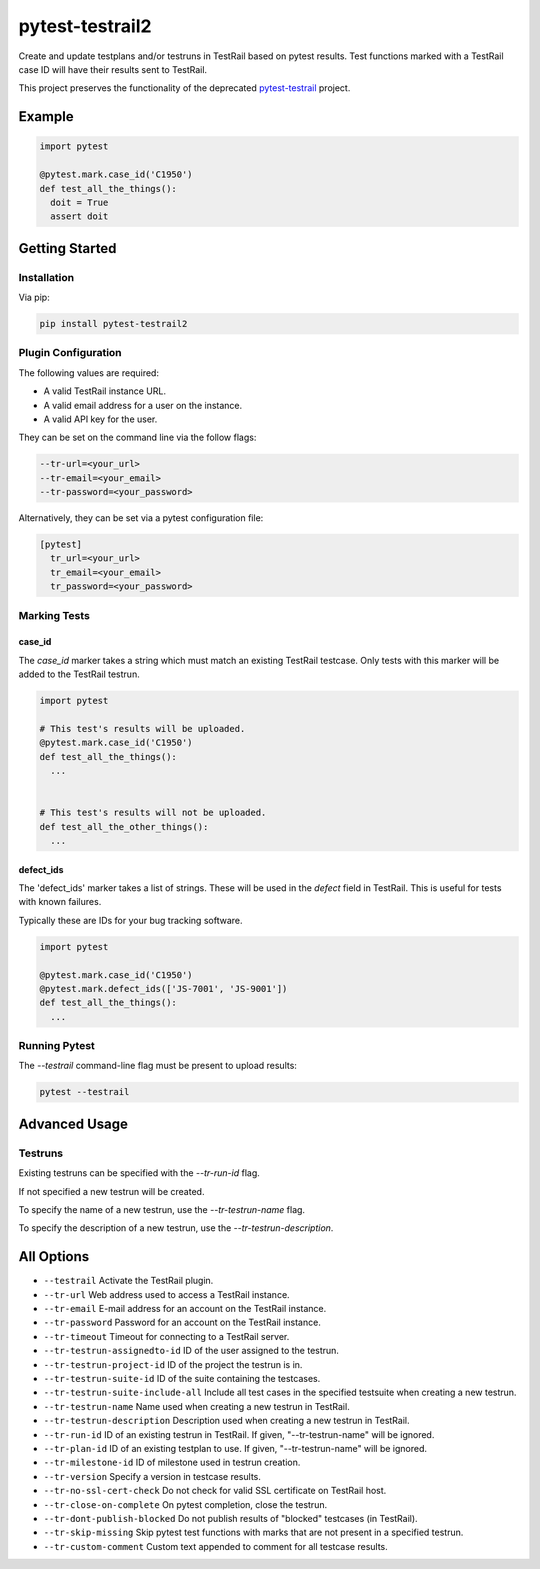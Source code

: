 ++++++++++++++++
pytest-testrail2
++++++++++++++++

Create and update testplans and/or testruns in TestRail based on pytest results.
Test functions marked with a TestRail case ID will have their results sent to TestRail.

This project preserves the functionality of the deprecated `pytest-testrail <https://github.com/allankp/pytest-testrail/>`_ project.

.. image:: https://img.shields.io/pypi/v/pytest-testrail2.svg
    :target: https://pypi.org/project/pytest-testrail2
    :alt: PyPI

.. image:: https://img.shields.io/pypi/pyversions/pytest-testrail2.svg
    :alt: PyPI - Python Version
    :target: https://github.com/jsfehler/pytest-testrail2

.. image:: https://img.shields.io/github/license/jsfehler/pytest-testrail2.svg
   :alt: GitHub
   :target: https://github.com/jsfehler/pytest-testrail2/blob/master/LICENSE

.. image:: https://github.com/jsfehler/pytest-testrail2/workflows/CI/badge.svg
   :target: https://github.com/jsfehler/pytest-testrail2/actions/workflows/main.yml
   :alt: Build status

 Key features:
 - Configurable: Handle results in whichever way makes sense for your project.
 - Powerful: Handle complex use cases via a simple interface to the TestRail API.
 - Flexible: Fully compatible with pytest.parametrize(), pytest-xdist, and pytest-rerunfailures.

Example
=======

.. code:: python

  import pytest

  @pytest.mark.case_id('C1950')
  def test_all_the_things():
    doit = True
    assert doit

Getting Started
===============

Installation
------------

Via pip:

.. code-block:: bash

   pip install pytest-testrail2


Plugin Configuration
--------------------

The following values are required:

- A valid TestRail instance URL.
- A valid email address for a user on the instance.
- A valid API key for the user.

They can be set on the command line via the follow flags:

.. code-block:: bash

  --tr-url=<your_url>
  --tr-email=<your_email>
  --tr-password=<your_password>

Alternatively, they can be set via a pytest configuration file:

.. code-block:: ini

  [pytest]
    tr_url=<your_url>
    tr_email=<your_email>
    tr_password=<your_password>


Marking Tests
-------------

case_id
~~~~~~~

The `case_id` marker takes a string which must match an existing TestRail testcase.
Only tests with this marker will be added to the TestRail testrun.

.. code:: python

  import pytest

  # This test's results will be uploaded.
  @pytest.mark.case_id('C1950')
  def test_all_the_things():
    ...


  # This test's results will not be uploaded.
  def test_all_the_other_things():
    ...

defect_ids
~~~~~~~~~~

The 'defect_ids' marker takes a list of strings. These will be used in the `defect`
field in TestRail. This is useful for tests with known failures.

Typically these are IDs for your bug tracking software.

.. code:: python

  import pytest

  @pytest.mark.case_id('C1950')
  @pytest.mark.defect_ids(['JS-7001', 'JS-9001'])
  def test_all_the_things():
    ...

Running Pytest
--------------

The `--testrail` command-line flag must be present to upload results:

.. code-block:: bash

  pytest --testrail

Advanced Usage
==============

Testruns
--------

Existing testruns can be specified with the `--tr-run-id` flag.

If not specified a new testrun will be created.

To specify the name of a new testrun, use the `--tr-testrun-name` flag.

To specify the description of a new testrun, use the `--tr-testrun-description`.

All Options
===========

- ``--testrail``
  Activate the TestRail plugin.

- ``--tr-url``
  Web address used to access a TestRail instance.

- ``--tr-email``
  E-mail address for an account on the TestRail instance.

- ``--tr-password``
  Password for an account on the TestRail instance.

- ``--tr-timeout``
  Timeout for connecting to a TestRail server.

- ``--tr-testrun-assignedto-id``
  ID of the user assigned to the testrun.

- ``--tr-testrun-project-id``
  ID of the project the testrun is in.

- ``--tr-testrun-suite-id``
  ID of the suite containing the testcases.

- ``--tr-testrun-suite-include-all``
  Include all test cases in the specified testsuite when creating a new testrun.

- ``--tr-testrun-name``
  Name used when creating a new testrun in TestRail.

- ``--tr-testrun-description``
  Description used when creating a new testrun in TestRail.

- ``--tr-run-id``
  ID of an existing testrun in TestRail. If given, "--tr-testrun-name" will be ignored.

- ``--tr-plan-id``
  ID of an existing testplan to use. If given, "--tr-testrun-name" will be ignored.

- ``--tr-milestone-id``
  ID of milestone used in testrun creation.

- ``--tr-version``
  Specify a version in testcase results.

- ``--tr-no-ssl-cert-check``
  Do not check for valid SSL certificate on TestRail host.

- ``--tr-close-on-complete``
  On pytest completion, close the testrun.

- ``--tr-dont-publish-blocked``
  Do not publish results of "blocked" testcases (in TestRail).

- ``--tr-skip-missing``
  Skip pytest test functions with marks that are not present in a specified testrun.

- ``--tr-custom-comment``
  Custom text appended to comment for all testcase results.
